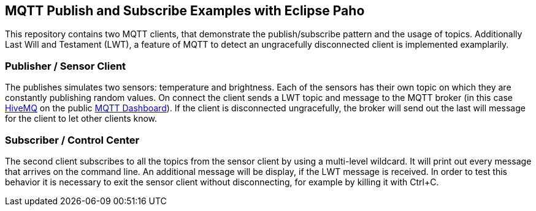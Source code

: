== MQTT Publish and Subscribe Examples with Eclipse Paho


This repository contains two MQTT clients, that demonstrate the publish/subscribe pattern and the usage of topics. 
Additionally Last Will and Testament (LWT), a feature of MQTT to detect an ungracefully disconnected client is implemented examplarily.

=== Publisher / Sensor Client

The publishes simulates two sensors: temperature and brightness. Each of the sensors has their own topic on which they are constantly publishing random values.
On connect the client sends a LWT topic and message to the MQTT broker (in this case http://www.hivemq.com[HiveMQ] on the public http://mqtt-dashboard.com[MQTT Dashboard]). 
If the client is disconnected ungracefully, the broker will send out the last will message for the client to let other clients know.

=== Subscriber / Control Center

The second client subscribes to all the topics from the sensor client by using a multi-level wildcard. It will print out every message that arrives on the command line.
An additional message will be display, if the LWT message is received. In order to test this behavior it is necessary to exit the sensor client without disconnecting, for example by killing it with Ctrl+C.


